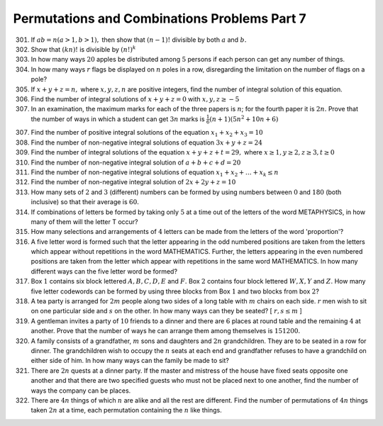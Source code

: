 Permutations and Combinations Problems Part 7
*********************************************
301. If :math:`ab = n(a>1, b>1),` then show that :math:`(n - 1)!` divisible
     by both :math:`a` and :math:`b.`
302. Show that :math:`(kn)!` is divisible by :math:`(n!)^k`
303. In how many ways :math:`20` apples be distributed among :math:`5` persons
     if each person can get any number of things.
304. In how many ways :math:`r` flags be displayed on :math:`n` poles in a row,
     disregarding the limitation on the number of flags on a pole?
305. If :math:`x + y + z = n,` where :math:`x, y, z, n` are positive integers,
     find the number of integral solution of this equation.
306. Find the number of integral solutions of :math:`x + y + z = 0` with
     :math:`x, y, z \geq -5`
307. In an examination, the maximum marks for each of the three papers is
     :math:`n`; for the fourth paper it is :math:`2n.` Prove that the number of
     ways in which a student can get :math:`3n` marks is :math:`\frac{1}{6}
     (n + 1)(5n^2 + 10n + 6)`
307. Find the number of positive integral solutions of the equation
     :math:`x_1 + x_2 + x_3 = 10`
308. Find the number of non-negative integral solutions of equation
     :math:`3x + y + z = 24`
309. Find the number of integral solutions of the equation :math:`x + y + z + t
     = 29,` where :math:`x\geq 1, y\geq 2, z\geq 3, t\geq 0`
310. Find the number of non-negative integral solution of :math:`a + b + c + d
     = 20`
311. Find the number of non-negative integral solutions of equation :math:`x_1
     + x_2 + \ldots + x_k \leq n`
312. Find the number of non-negative integral solution of :math:`2x + 2y +
     z = 10`
313. How many sets of :math:`2` and :math:`3` (different) numbers can be formed
     by using numbers between :math:`0` and :math:`180` (both inclusive) so that
     their average is :math:`60.`
314. If combinations of letters be formed by taking only :math:`5` at a time
     out of the letters of the word METAPHYSICS, in how many of them will the
     letter T occur?
315. How many selections and arrangements of :math:`4` letters can be made from
     the letters of the word 'proportion'?
316. A five letter word is formed such that the letter appearing in the odd
     numbered positions are taken from the letters which appear without
     repetitions in the word MATHEMATICS. Further, the letters appearing in
     the even numbered positions are taken from the letter which appear with
     repetitions in the same word MATHEMATICS. In how many different ways can
     the five letter word be formed?
317. Box :math:`1` contains six block lettered :math:`A, B, C, D, E` and
     :math:`F.` Box :math:`2` contains four block lettered :math:`W, X, Y` and
     :math:`Z.` How many five letter codewords can be formed by using three
     blocks from Box :math:`1` and two blocks from box :math:`2`?
318. A tea party is arranged for :math:`2m` people along two sides of a long
     table with :math:`m` chairs on each side. :math:`r` men wish to sit on one
     particular side and :math:`s` on the other. In how many ways can they be
     seated? [ :math:`r, s\leq m` ]
319. A gentleman invites a party of :math:`10` friends to a dinner and there
     are :math:`6` places at round table and the remaining :math:`4` at another.
     Prove that the number of ways he can arrange them among themselves is
     :math:`151200.`
320. A family consists of a grandfather, :math:`m` sons and daughters and
     :math:`2n` grandchildren. They are to be seated in a row for dinner. The
     grandchildren wish to occupy the :math:`n` seats at each end and
     grandfather refuses to have a grandchild on either side of him. In how
     many ways can the family be made to sit?
321. There are :math:`2n` quests at a dinner party. If the master and mistress
     of the house have fixed seats opposite one another and that there are
     two specified guests who must not be placed next to one another, find
     the number of ways the company can be places.
322. There are :math:`4n` things of which :math:`n` are alike and all the rest
     are different. Find the number of permutations of :math:`4n` things taken
     :math:`2n` at a time, each permutation containing the :math:`n` like
     things.
